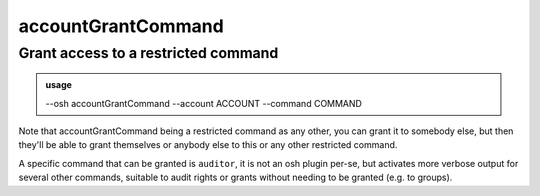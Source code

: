 ====================
accountGrantCommand
====================

Grant access to a restricted command
====================================


.. admonition:: usage
   :class: cmdusage

   --osh accountGrantCommand --account ACCOUNT --command COMMAND

.. program:: accountGrantCommand


.. option:: --account ACCOUNT

   Bastion account to work on

.. option:: --command COMMAND

   The name of the OSH plugin to grant (omit to get the list)


Note that accountGrantCommand being a restricted command as any other, you can grant it to somebody else,
but then they'll be able to grant themselves or anybody else to this or any other restricted command.

A specific command that can be granted is ``auditor``, it is not an osh plugin per-se, but activates
more verbose output for several other commands, suitable to audit rights or grants without needing
to be granted (e.g. to groups).




